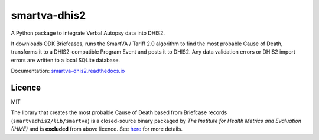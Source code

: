 smartva-dhis2
=============

|ReadTheDocs| |PyPIVersion| |PyVersion|

A Python package to integrate Verbal Autopsy data into DHIS2.

It downloads ODK Briefcases, runs the SmartVA / Tariff 2.0 algorithm to find the most probable Cause of Death, transforms it to a DHIS2-compatible Program Event and posts it to DHIS2.
Any data validation errors or DHIS2 import errors are written to a local SQLite database.

Documentation: `smartva-dhis2.readthedocs.io <https://smartva-dhis2.readthedocs.io>`_

Licence
--------

MIT

The library that creates the most probable Cause of Death based from Briefcase records (``smartvadhis2/lib/smartva``) is
a closed-source binary packaged by *The Institute for Health Metrics and Evaluation (IHME)* and is **excluded** from above licence.
See `here <http://www.healthdata.org/verbal-autopsy/tools>`_ for more details.


.. |ReadTheDocs| image:: https://img.shields.io/readthedocs/smartva-dhis2.svg
   :target: https://smartva-dhis2.readthedocs.io

.. |PyPIVersion| image:: https://img.shields.io/pypi/v/smartva-dhis2.svg
   :target: https://pypi.org/project/smartva-dhis2

.. |PyVersion| image:: https://img.shields.io/pypi/pyversions/smartva-dhis2.svg
   :target: https://pypi.org/project/smartva-dhis2